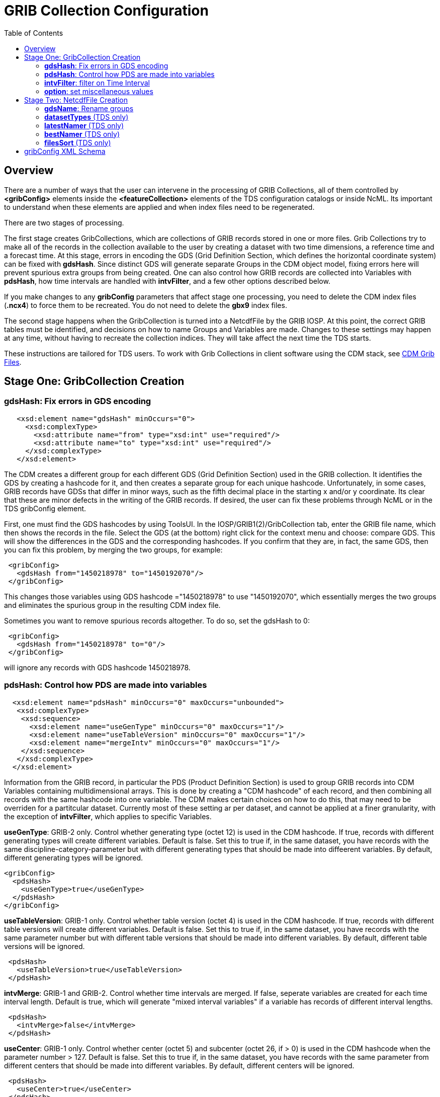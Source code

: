 :source-highlighter: coderay
[[threddsDocs]]
:toc:

= GRIB Collection Configuration

== Overview

There are a number of ways that the user can intervene in the processing
of GRIB Collections, all of them controlled by *<gribConfig>* elements
inside the *<featureCollection>* elements of the TDS configuration
catalogs or inside NcML. Its important to understand when these elements
are applied and when index files need to be regenerated.

There are two stages of processing.

The first stage creates GribCollections, which are collections of GRIB
records stored in one or more files. Grib Collections try to make all of
the records in the collection available to the user by creating a
dataset with two time dimensions, a reference time and a forecast time.
At this stage, errors in encoding the GDS (Grid Definition Section,
which defines the horizontal coordinate system) can be fixed with
**gdsHash**. Since distinct GDS will generate separate Groups in the CDM
object model, fixing errors here will prevent spurious extra groups from
being created. One can also control how GRIB records are collected into
Variables with **pdsHash**, how time intervals are handled with
**intvFilter**, and a few other options described below.

If you make changes to any *gribConfig* parameters that affect stage one
processing, you need to delete the CDM index files (*.ncx4*) to force
them to be recreated. You do not need to delete the *gbx9* index files.

The second stage happens when the GribCollection is turned into a
NetcdfFile by the GRIB IOSP. At this point, the correct GRIB tables must
be identified, and decisions on how to name Groups and Variables are
made. Changes to these settings may happen at any time, without having
to recreate the collection indices. They will take affect the next time
the TDS starts.

These instructions are tailored for TDS users. To work with Grib
Collections in client software using the CDM stack,
see <<../../../netcdf-java/reference/formats/GribFiles.adoc#,CDM Grib Files>>.

== Stage One: GribCollection Creation

=== *gdsHash*: Fix errors in GDS encoding [[gdsHash]]

[source,xml]
-----------------------------------------------------------------
   <xsd:element name="gdsHash" minOccurs="0">
     <xsd:complexType>
       <xsd:attribute name="from" type="xsd:int" use="required"/>
       <xsd:attribute name="to" type="xsd:int" use="required"/>
     </xsd:complexType>
   </xsd:element>
-----------------------------------------------------------------

The CDM creates a different group for each different GDS (Grid
Definition Section) used in the GRIB collection. It identifies the GDS
by creating a hashcode for it, and then creates a separate group for
each unique hashcode. Unfortunately, in some cases, GRIB records have
GDSs that differ in minor ways, such as the fifth decimal place in the
starting x and/or y coordinate. Its clear that these are minor defects
in the writing of the GRIB records. If desired, the user can fix these
problems through NcML or in the TDS gribConfig element.

First, one must find the GDS hashcodes by using ToolsUI. In the
IOSP/GRIB1(2)/GribCollection tab, enter the GRIB file name, which then
shows the records in the file. Select the GDS (at the bottom) right
click for the context menu and choose: compare GDS. This will show the
differences in the GDS and the corresponding hashcodes. If you confirm
that they are, in fact, the same GDS, then you can fix this problem, by
merging the two groups, for example:

[source,xml]
-----------------------------------------------
 <gribConfig>
   <gdsHash from="1450218978" to="1450192070"/>
 </gribConfig>
-----------------------------------------------

This changes those variables using GDS hashcode ="1450218978" to use
"1450192070", which essentially merges the two groups and eliminates
the spurious group in the resulting CDM index file.

Sometimes you want to remove spurious records altogether. To do so, set
the gdsHash to 0:

[source,xml]
--------------------------------------
 <gribConfig>
   <gdsHash from="1450218978" to="0"/>
 </gribConfig>
--------------------------------------

will ignore any records with GDS hashcode 1450218978.

=== *pdsHash*: Control how PDS are made into variables [[pdsHash]]

[source,xml]
-----------------------------------------------------------------------
  <xsd:element name="pdsHash" minOccurs="0" maxOccurs="unbounded">
   <xsd:complexType>
    <xsd:sequence>
      <xsd:element name="useGenType" minOccurs="0" maxOccurs="1"/>
      <xsd:element name="useTableVersion" minOccurs="0" maxOccurs="1"/>
      <xsd:element name="mergeIntv" minOccurs="0" maxOccurs="1"/>
    </xsd:sequence>
   </xsd:complexType>
  </xsd:element>
-----------------------------------------------------------------------

Information from the GRIB record, in particular the PDS (Product
Definition Section) is used to group GRIB records into CDM Variables
containing multidimensional arrays. This is done by creating a "CDM
hashcode" of each record, and then combining all records with the same
hashcode into one variable. The CDM makes certain choices on how to do
this, that may need to be overriden for a partitcular dataset. Currently
most of these setting ar per dataset, and cannot be applied at a finer
granularity, with the exception of *intvFilter*, which applies to
specific Variables.

*useGenType*: GRIB-2 only. Control whether generating type (octet 12)
is used in the CDM hashcode. If true, records with different generating
types will create different variables. Default is false. Set this to
true if, in the same dataset, you have records with the same
discipline-category-parameter but with different generating types that
should be made into diffeerent variables. By default, different
generating types will be ignored.

[source,xml]
---------------------------------
<gribConfig>
  <pdsHash>
    <useGenType>true</useGenType>
  </pdsHash>
</gribConfig>
---------------------------------

*useTableVersion*: GRIB-1 only. Control whether table version (octet
4) is used in the CDM hashcode. If true, records with different table
versions will create different variables. Default is false. Set this to
true if, in the same dataset, you have records with the same parameter
number but with different table versions that should be made into
different variables. By default, different table versions will be
ignored.

[source,xml]
------------------------------------------
 <pdsHash>
   <useTableVersion>true</useTableVersion>
 </pdsHash>
------------------------------------------

**intvMerge**: GRIB-1 and GRIB-2. Control whether time intervals are
merged. If false, seperate variables are created for each time interval
length. Default is true, which will generate "mixed interval
variables" if a variable has records of different interval lengths.

[source,xml]
-------------------------------
 <pdsHash>
   <intvMerge>false</intvMerge>
 </pdsHash>
-------------------------------

**useCenter**: GRIB-1 only. Control whether center (octet 5) and
subcenter (octet 26, if > 0) is used in the CDM hashcode when the
parameter number > 127. Default is false. Set this to true if, in the
same dataset, you have records with the same parameter from different
centers that should be made into different variables. By default,
different centers will be ignored.

[source,xml]
------------------------------
 <pdsHash>
   <useCenter>true</useCenter>
 </pdsHash>
------------------------------

=== *intvFilter*: filter on Time Interval [[intvFilter]]

[source,xml]
--------------------------------------------------------------------------
  <xsd:element name="intvFilter" minOccurs="0" maxOccurs="unbounded">
   <xsd:complexType>
    <xsd:sequence>
      <xsd:element name="variable" minOccurs="0" maxOccurs="unbounded">
       <xsd:complexType>
         <xsd:attribute name="id" type="xsd:string" use="required"/>
         <xsd:attribute name="prob" type="xsd:string" use="optional"/>
       </xsd:complexType>
      </xsd:element>
    </xsd:sequence>
     <xsd:attribute name="excludeZero" type="xsd:boolean" use="optional"/>
     <xsd:attribute name="intvLength" type="xsd:int" use="optional"/>
     <xsd:attribute name="interval" type="xsd:string" use="optional"/>
   </xsd:complexType>
  </xsd:element>
--------------------------------------------------------------------------

GRIB makes extensive use of time intervals as coordinates. In {cf}#cell-boundaries[CF],
time interval coordinates use an auxiliary coordinate to describe the
intervals, for example a coordinate named _time1(30)_ will have an
auxiliary coordinate _time1_bounds(30,2)_ containing the lower and upper
bounds of the time interval for each coordinate. Currently, the CDM
places all intervals in the same variable (rather than create seperate
variables for each interval size), unless *intvMerge* is set to false.
When all intervals have the same size, the interval size is added to the
variable name. Otherwise the phrase "mixed_intervals" is added to the
variable name.

Generally, the CDM places the coordinate value at the end of the
interval, for example the time interval (0,6) will have a coordinate
value 6. The CDM looks for unique intervals in constructing the
variable. This implies that the coordinate values are not always unique,
but the coordinate bounds pair are always unique. Application code needs
to understand this to handle this situation correctly, by checking
_CoordinateAxis1D.isInterval()_ or _CoordinateAxis2D.isInterval()_

NCEP GRIB2 model output, at least, has some issues that we are slowing learning how best to deal with.
There are several situations which the user can fix:

==== excludeZero

* __GRIB-1: By default, intervals of length 0 are included__. You can
choose to ignore zero length intervals by setting
*excludeZero="false".*
* __GRIB-2: By default, intervals of length 0 are excluded__. You can
choose to include zero length intervals by setting
*excludeZero="true".*

==== intvLength

*intvLength*: _By default, intervals of all lengths (except 0 for GRIB-2) are used._
You can choose that certain parameters use only selected intervals.
This is helpful when the parameter has redundant mixed levels, which can be derived from the set of intervals of a fixed size.
For example, the 3 hour intervals (0,3), (3, 6), (6,9), (9,12) intervals are all present, and so other intervals (0,6), (0, 9), (0,12) can be ignored.

==== interval

*interval*: You can _remove_ records of a specified interval. Currently this will filter all variables. Experimental.

==== Examples

Here are examples using NcML:

[source,xml]
------------------------------------
  <gribConfig>
   <intvFilter excludeZero="false"/> # <1>
   <intvFilter intvLength="3">       # <2>
     <variable id="0-1-8"/>
     <variable id="0-1-10"/>
   </intvFilter>
   <intvFilter interval="225,228"/> # <3>
 </gribConfig>
------------------------------------

<1>  Do not ignore 0 length time intervals.
<2>  For variables 0-1-8 and 0-1-10, only *include* records with time interval length = 3.
This will simplify those variables so that they only contain 3 hour intervals, instead of a mixture of intervals.
<3>  *Exclude* any records with the interval (225,228).

Note that GRIB-1 uses ids of center-subcenter-version-param, eg "7-4-2-132", while GRIB-2 uses ids of discipline-category-number, eg "0-1-8".

Also see <<../../../netcdf-java/reference/formats/GribFiles#intvFilter,CDM docs>>.

=== *option*: set miscellaneous values [[option]]

Miscellaneous values that control how the GribCollection is made can be
set with *option* elements. All option elements are key / value pairs.

==== timeUnit

The unit of the time coordinates is taken from the first GRIB record in
the collection. Occasionally you may want to override this. The value
must be a valid string for *ucar.nc2.time.CalendarPeriod.of( timeUnit)*

[source,xml]
---------------------------------------------
<gribConfig>
  <option name="timeUnit" value="1 minute" />
</gribConfig>
---------------------------------------------

==== unionRuntimeCoord

When multiple reference times are in the same dataset, but they differ
for different variables, by default unique runtime coordinates are
created. These can proliferate in a large collection, differing only by
a few missing records. By setting the *runtimeCoordinate* option to
"__union__", you can force all variables to use the same runtime
coordinates, at the cost of some extra missing values. This happens only
at the leaf collections (eg. a file or directory).

[source,xml]
---------------------------------------------------
<gribConfig>
  <option name="runtimeCoordinate" value="union" />
</gribConfig>
---------------------------------------------------

== Stage Two: NetcdfFile Creation

=== *gdsName*: Rename groups [[gdsName]]

When a dataset has multiple groups, the groups are automatically named
by the projection used and the horizontal dimension size, eg
**LatLon-360x720**.

A user can set group names manually in the TDS configuration catalog. To
do so, find the group hash as in the gdsHash example above. Then use the
gdsName element like this:

[source,xml]
-----------------------------------------------------------------------
<gribConfig>
  <gdsName hash='-1960629519' groupName='KTUA Arkansas-Red River RFC'/>
  <gdsName hash='-1819879011' groupName='KFWR West Gulf RFC'/>
  <gdsName hash='-1571856555' groupName='KORN Lower Mississippi RFC'/>
   ...
</gribConfig>
-----------------------------------------------------------------------

The groupName is used in URLs, so dont use any special characters, like ":".

ToolsUI will generate the XML of the GDS in a collection. Open the
collection in IOSP/GRIB1(2)/GribCollection tab, and click on the "Show
GDS use" button on the top right. This will create a template you can
then modify:

[source,xml]
-----------------------------------------------------------------------------
<gdsName hash='1450192070' groupName='Gaussian latitude/longitude-576X1152'/>
-----------------------------------------------------------------------------

=== *datasetTypes* (TDS only) [[datasetTypes]]

Define which datasets are available in the TDS catalog. By default, all are enabled.

1.  *TwoD:* the full dataset with two time coordinates: runtime and forecast time
2.  **Best**: the "best timeseries" of the collection dataset, one time coordinate (forecasst time)
3.  **Latest**: add latest resolver dataset to catalog
4.  **Files**: show component files, allow them to be downloaded via HTTP.
(For File partitions which have a single file in each partition, this functionality is enabled by including an HTTPServer in the services.)

[source,xml]
----------------------------------------------
<gribConfig datasetTypes="TwoD Best Latest" />
----------------------------------------------

=== *latestNamer* (TDS only) [[latestNamer]]

Rename the latest file dataset

Change the name of the latest file dataset in the collection, as listed under the Files entry (the default name is "Latest File").
The datasetTypes options _*LatestFile*_ and __*Files*__, must be enabled. Note that this does not affect dataset **urlPath**, which is always __latest.xml__.

[source,xml]
--------------------------------------
<gribConfig>
  <latestNamer name="My Latest Name"/>
</gribConfig>
--------------------------------------

=== *bestNamer* (TDS only) [[bestNamer]]

Rename the Best dataset

Change the name of the Best dataset in the collection (the default name is "Best Timeseries").
The datasetTypes *_Best_* option must be selected. Note that this does not affect dataset **urlPath**.

[source,xml]
-----------------------------------
<gribConfig>
  <bestNamer name="My Best Name" />
</gribConfig>
-----------------------------------

=== *filesSort* (TDS only) [[fileSort]]

Sort the dataset listings under the Files dataset

Sort the files lexigraphically, either increasing or decreasing (default
GRIB Feature Collection behavior is the same as __increasing = True__).

[source,xml]
----------------------------------
<gribConfig>
  <filesSort increasing="false" />
</gribConfig>
----------------------------------

== gribConfig XML Schema

The gribConfig schema definition, version 1.2

see:
http://www.unidata.ucar.edu/schemas/thredds/InvCatalog.1.2.xsd[http://www.unidata.ucar.edu/schemas/thredds/InvCatalog.1.2.xsd]

[source,xml]
--------------------------------------------------------------------------
<xsd:complexType name="gribConfigType">
 <xsd:sequence>

1)<xsd:element name="gdsHash" minOccurs="0">
   <xsd:complexType>
     <xsd:attribute name="from" type="xsd:int" use="required"/>
     <xsd:attribute name="to" type="xsd:int" use="required"/>
   </xsd:complexType>
  </xsd:element>
  
2)<xsd:element name="gdsName" minOccurs="0" maxOccurs="unbounded">
   <xsd:complexType>
     <xsd:attribute name="hash" type="xsd:int"/>
     <xsd:attribute name="groupName" type="xsd:string"/>
   </xsd:complexType>
  </xsd:element>
     
3)<xsd:element name="pdsHash" minOccurs="0" maxOccurs="unbounded">
   <xsd:complexType>
    <xsd:sequence>
      <xsd:element name="useGenType" minOccurs="0" maxOccurs="1"/>
      <xsd:element name="useTableVersion" minOccurs="0" maxOccurs="1"/>
      <xsd:element name="mergeIntv" minOccurs="0" maxOccurs="1"/>
    </xsd:sequence>
   </xsd:complexType>
  </xsd:element>
  
4)<xsd:element name="intvFilter" minOccurs="0" maxOccurs="unbounded">
   <xsd:complexType>
    <xsd:sequence>
      <xsd:element name="variable" minOccurs="0" maxOccurs="unbounded">
       <xsd:complexType>
         <xsd:attribute name="id" type="xsd:string" use="required"/>
         <xsd:attribute name="prob" type="xsd:string" use="optional"/>
       </xsd:complexType>
      </xsd:element>
    </xsd:sequence>
     <xsd:attribute name="excludeZero" type="xsd:boolean" use="optional"/>
     <xsd:attribute name="intvLength" type="xsd:int" use="optional"/>
   </xsd:complexType>
  </xsd:element>

5)<xsd:element name="timeUnitConvert" minOccurs="0">
    <xsd:complexType>
      <xsd:attribute name="from" type="xsd:int" use="required"/>
      <xsd:attribute name="to" type="xsd:int" use="required"/>
    </xsd:complexType>
  </xsd:element>

6)<xsd:element name="option" minOccurs="0" maxOccurs="unbounded">
     <xsd:complexType>
       <xsd:attribute name="name" type="xsd:string" use="required"/>
       <xsd:attribute name="value" type="xsd:string" use="required"/>
     </xsd:complexType>
  </xsd:element>
    
7)<xsd:element name="latestNamer" minOccurs="0" maxOccurs="1">
   <xsd:complexType>
     <xsd:attribute name="name" type="xsd:string" use="required"/>
   </xsd:complexType>
  </xsd:element>

8)<xsd:element name="bestNamer" minOccurs="0" maxOccurs="1">
   <xsd:complexType>
     <xsd:attribute name="name" type="xsd:string" use="required"/>
   </xsd:complexType>
  </xsd:element>

9) <xsd:attribute name="datasetTypes" type="gribDatasetTypes"/>
</xsd:complexType>
--------------------------------------------------------------------------

[source,xml]
----------------------------------------
<xsd:simpleType name="gribDatasetTypes">
 <xsd:union memberTypes="xsd:token">
  <xsd:simpleType>
    <xsd:restriction base="xsd:token">
      <xsd:enumeration value="TwoD"/>
      <xsd:enumeration value="Best"/>
      <xsd:enumeration value="Files"/>
      <xsd:enumeration value="Latest"/>
   </xsd:restriction>
  </xsd:simpleType>
 </xsd:union>
</xsd:simpleType>
----------------------------------------

. <<gdsHash>>
. <<gdsName>>
. <<pdsHash>>
. <<intvFilter>>
. timeUnitConvert: do not use
. <<option>>: set miscellaneous values
. <<latestNamer>>
. <<bestNamer>>: Rename the best file dataset
. <<datasetTypes>>: which datasets appear in the TDS catalog:
..  *TwoD:* the full dataset with two time dimensions, reference time and forecast time.
..  *Best*: the "best timeseries" of the collection dataset
..  *Files*: each physical file is exposed as a dataset that can be downloaded.
..  *Latest*: add latest resolver dataset to Files catalog (**Files** must also be selected)

''''
image:../../thread.png[image] This document was last updated March 2016
